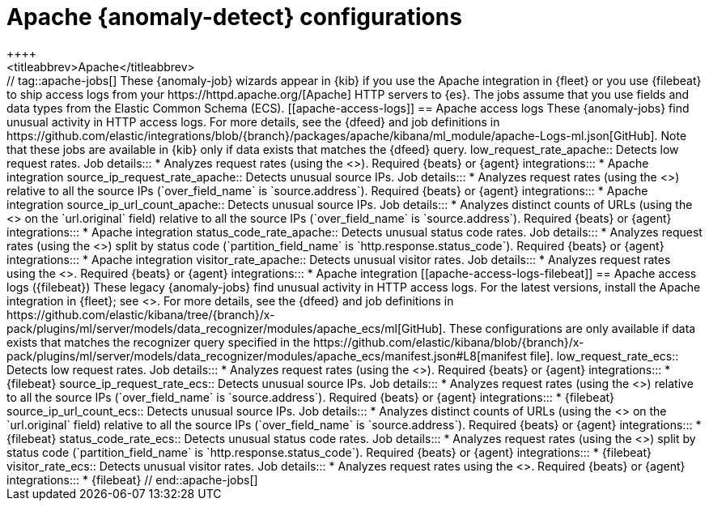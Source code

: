 [role="xpack"]
[[ootb-ml-jobs-apache]]
= Apache {anomaly-detect} configurations
++++
<titleabbrev>Apache</titleabbrev>
++++
// tag::apache-jobs[]
These {anomaly-job} wizards appear in {kib} if you use the Apache integration in
{fleet} or you use {filebeat} to ship access logs from your
https://httpd.apache.org/[Apache] HTTP servers to {es}. The jobs assume that you
use fields and data types from the Elastic Common Schema (ECS).

[[apache-access-logs]]
== Apache access logs

These {anomaly-jobs} find unusual activity in HTTP access logs.

For more details, see the {dfeed} and job definitions in
https://github.com/elastic/integrations/blob/{branch}/packages/apache/kibana/ml_module/apache-Logs-ml.json[GitHub].
Note that these jobs are available in {kib} only if data exists that matches the
{dfeed} query.

low_request_rate_apache::
Detects low request rates.

Job details:::

* Analyzes request rates (using the <<ml-count,`low_count` function>>).

Required {beats} or {agent} integrations:::

* Apache integration

source_ip_request_rate_apache::
Detects unusual source IPs.

Job details:::

* Analyzes request rates (using the <<ml-count,`high_count` function>>)
relative to all the source IPs (`over_field_name` is `source.address`).

Required {beats} or {agent} integrations:::

* Apache integration

source_ip_url_count_apache::
Detects unusual source IPs.

Job details:::

* Analyzes distinct counts of URLs (using the
<<ml-distinct-count,`high_distinct_count` function>> on the `url.original`
field) relative to all the source IPs (`over_field_name` is `source.address`).

Required {beats} or {agent} integrations:::

* Apache integration

status_code_rate_apache::
Detects unusual status code rates.

Job details:::

* Analyzes request rates (using the <<ml-count,`count` function>>) split by
status code (`partition_field_name` is `http.response.status_code`).

Required {beats} or {agent} integrations:::

* Apache integration

visitor_rate_apache::
Detects unusual visitor rates.

Job details:::

* Analyzes request rates using the <<ml-nonzero-count,`non_zero_count` function>>.

Required {beats} or {agent} integrations:::

* Apache integration

[[apache-access-logs-filebeat]]
== Apache access logs ({filebeat})

These legacy {anomaly-jobs} find unusual activity in HTTP access logs. For the
latest versions, install the Apache integration in {fleet}; see
<<apache-access-logs>>.

For more details, see the {dfeed} and job definitions in
https://github.com/elastic/kibana/tree/{branch}/x-pack/plugins/ml/server/models/data_recognizer/modules/apache_ecs/ml[GitHub].

These configurations are only available if data exists that matches the 
recognizer query specified in the 
https://github.com/elastic/kibana/blob/{branch}/x-pack/plugins/ml/server/models/data_recognizer/modules/apache_ecs/manifest.json#L8[manifest file].

low_request_rate_ecs::
Detects low request rates.

Job details:::

* Analyzes request rates (using the <<ml-count,`low_count` function>>).

Required {beats} or {agent} integrations:::

* {filebeat}  

source_ip_request_rate_ecs::
Detects unusual source IPs.

Job details:::

* Analyzes request rates (using the <<ml-count,`high_count` function>>)
relative to all the source IPs (`over_field_name` is `source.address`).
  
Required {beats} or {agent} integrations:::

* {filebeat}

source_ip_url_count_ecs::
Detects unusual source IPs.

Job details:::

* Analyzes distinct counts of URLs (using the
<<ml-distinct-count,`high_distinct_count` function>> on the `url.original`
field) relative to all the source IPs (`over_field_name` is `source.address`).

Required {beats} or {agent} integrations:::

* {filebeat}

status_code_rate_ecs::

Detects unusual status code rates.

Job details:::

* Analyzes request rates (using the <<ml-count,`count` function>>) split by
status code (`partition_field_name` is `http.response.status_code`).

Required {beats} or {agent} integrations:::

* {filebeat}

visitor_rate_ecs::
Detects unusual visitor rates.

Job details:::

* Analyzes request rates using the <<ml-nonzero-count,`non_zero_count` function>>.
  
Required {beats} or {agent} integrations:::

* {filebeat}

// end::apache-jobs[]
